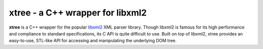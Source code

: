 ---------------------------------
xtree - a C++ wrapper for libxml2
---------------------------------

**xtree** is a C++ wrapper for the popular `libxml2 <http://xmlsoft.org/>`_ XML parser library.
Though libxml2 is famous for its high performance and compliance to standard specifications,
its C API is quite difficult to use. Built on top of libxml2, xtree provides an easy-to-use,
STL-like API for accessing and manipulating the underlying DOM tree.

